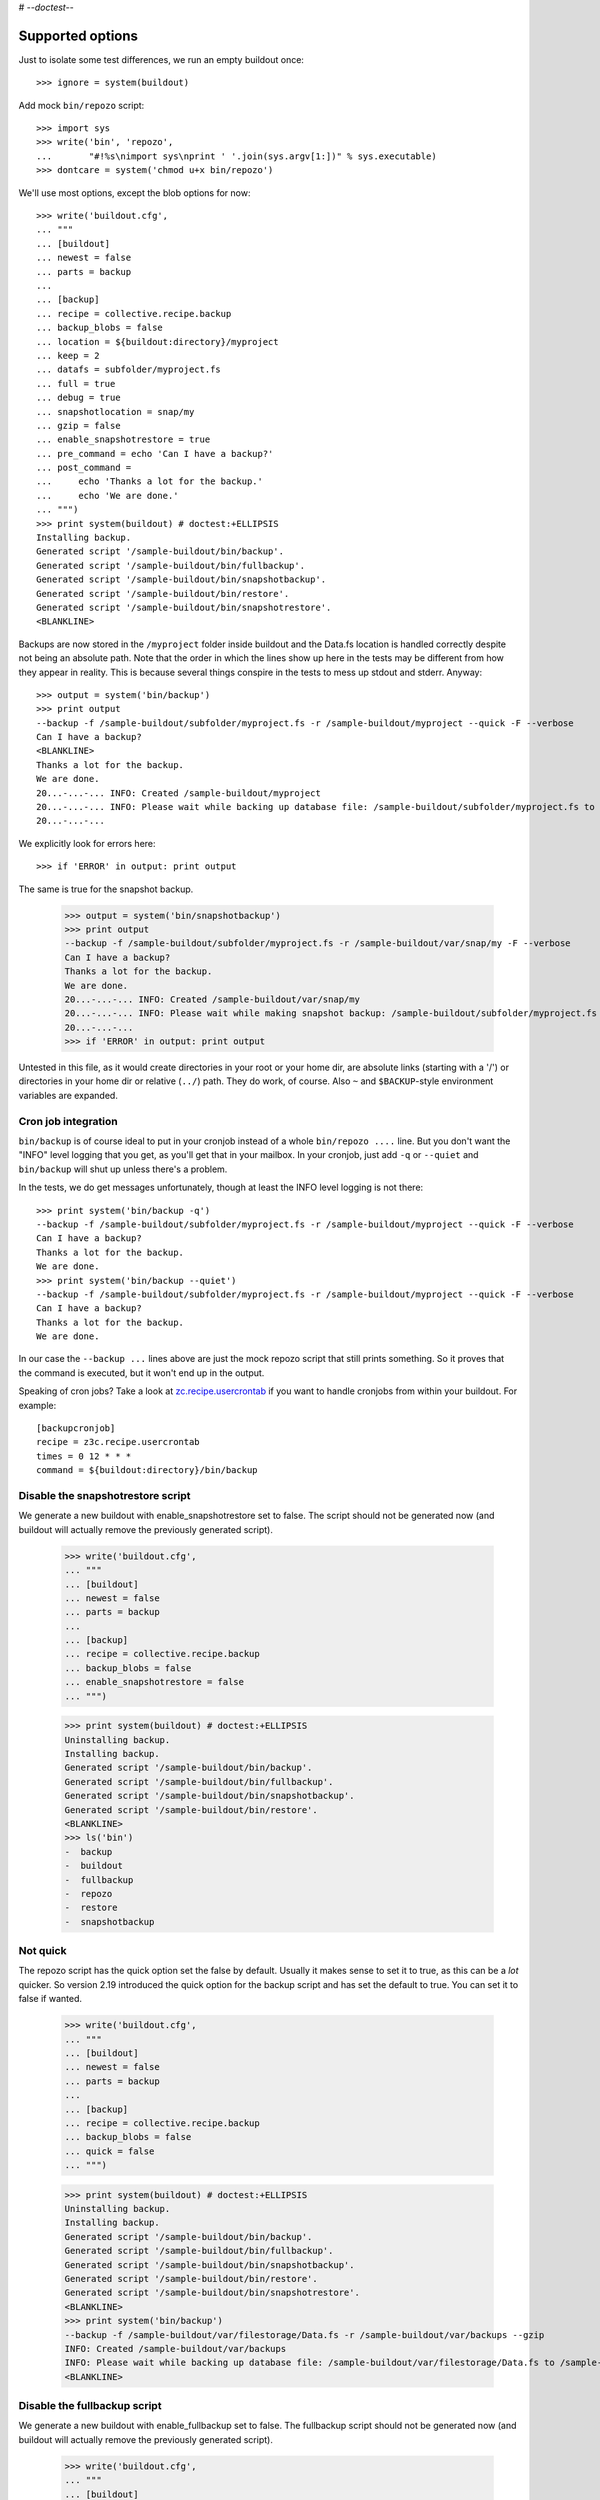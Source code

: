 # -*-doctest-*-

Supported options
=================

Just to isolate some test differences, we run an empty buildout once::

    >>> ignore = system(buildout)

Add mock ``bin/repozo`` script::

    >>> import sys
    >>> write('bin', 'repozo',
    ...       "#!%s\nimport sys\nprint ' '.join(sys.argv[1:])" % sys.executable)
    >>> dontcare = system('chmod u+x bin/repozo')

We'll use most options, except the blob options for now::

    >>> write('buildout.cfg',
    ... """
    ... [buildout]
    ... newest = false
    ... parts = backup
    ...
    ... [backup]
    ... recipe = collective.recipe.backup
    ... backup_blobs = false
    ... location = ${buildout:directory}/myproject
    ... keep = 2
    ... datafs = subfolder/myproject.fs
    ... full = true
    ... debug = true
    ... snapshotlocation = snap/my
    ... gzip = false
    ... enable_snapshotrestore = true
    ... pre_command = echo 'Can I have a backup?'
    ... post_command =
    ...     echo 'Thanks a lot for the backup.'
    ...     echo 'We are done.'
    ... """)
    >>> print system(buildout) # doctest:+ELLIPSIS
    Installing backup.
    Generated script '/sample-buildout/bin/backup'.
    Generated script '/sample-buildout/bin/fullbackup'.
    Generated script '/sample-buildout/bin/snapshotbackup'.
    Generated script '/sample-buildout/bin/restore'.
    Generated script '/sample-buildout/bin/snapshotrestore'.
    <BLANKLINE>

Backups are now stored in the ``/myproject`` folder inside buildout
and the Data.fs location is handled correctly despite not being an
absolute path.  Note that the order in which the lines show up here in
the tests may be different from how they appear in reality.  This is
because several things conspire in the tests to mess up stdout and
stderr.  Anyway::

    >>> output = system('bin/backup')
    >>> print output
    --backup -f /sample-buildout/subfolder/myproject.fs -r /sample-buildout/myproject --quick -F --verbose
    Can I have a backup?
    <BLANKLINE>
    Thanks a lot for the backup.
    We are done.
    20...-...-... INFO: Created /sample-buildout/myproject
    20...-...-... INFO: Please wait while backing up database file: /sample-buildout/subfolder/myproject.fs to /sample-buildout/myproject
    20...-...-...

We explicitly look for errors here::

    >>> if 'ERROR' in output: print output

The same is true for the snapshot backup.

    >>> output = system('bin/snapshotbackup')
    >>> print output
    --backup -f /sample-buildout/subfolder/myproject.fs -r /sample-buildout/var/snap/my -F --verbose
    Can I have a backup?
    Thanks a lot for the backup.
    We are done.
    20...-...-... INFO: Created /sample-buildout/var/snap/my
    20...-...-... INFO: Please wait while making snapshot backup: /sample-buildout/subfolder/myproject.fs to /sample-buildout/var/snap/my
    20...-...-...
    >>> if 'ERROR' in output: print output

Untested in this file, as it would create directories in your root or your
home dir, are absolute links (starting with a '/') or directories in your home
dir or relative (``../``) path. They do work, of course. Also ``~`` and
``$BACKUP``-style environment variables are expanded.


Cron job integration
--------------------

``bin/backup`` is of course ideal to put in your cronjob instead of a whole
``bin/repozo ....`` line. But you don't want the "INFO" level logging that you
get, as you'll get that in your mailbox. In your cronjob, just add ``-q`` or
``--quiet`` and ``bin/backup`` will shut up unless there's a problem.

In the tests, we do get messages unfortunately, though at least the
INFO level logging is not there::

    >>> print system('bin/backup -q')
    --backup -f /sample-buildout/subfolder/myproject.fs -r /sample-buildout/myproject --quick -F --verbose
    Can I have a backup?
    Thanks a lot for the backup.
    We are done.
    >>> print system('bin/backup --quiet')
    --backup -f /sample-buildout/subfolder/myproject.fs -r /sample-buildout/myproject --quick -F --verbose
    Can I have a backup?
    Thanks a lot for the backup.
    We are done.

In our case the ``--backup ...`` lines above are just the mock repozo script
that still prints something. So it proves that the command is executed, but it
won't end up in the output.

Speaking of cron jobs?  Take a look at `zc.recipe.usercrontab
<http://pypi.python.org/pypi/z3c.recipe.usercrontab>`_ if you want to handle
cronjobs from within your buildout.  For example::

    [backupcronjob]
    recipe = z3c.recipe.usercrontab
    times = 0 12 * * *
    command = ${buildout:directory}/bin/backup


Disable the snapshotrestore script
----------------------------------

We generate a new buildout
with enable_snapshotrestore set to false. The script should not be
generated now (and buildout will actually remove the previously
generated script).

    >>> write('buildout.cfg',
    ... """
    ... [buildout]
    ... newest = false
    ... parts = backup
    ...
    ... [backup]
    ... recipe = collective.recipe.backup
    ... backup_blobs = false
    ... enable_snapshotrestore = false
    ... """)

    >>> print system(buildout) # doctest:+ELLIPSIS
    Uninstalling backup.
    Installing backup.
    Generated script '/sample-buildout/bin/backup'.
    Generated script '/sample-buildout/bin/fullbackup'.
    Generated script '/sample-buildout/bin/snapshotbackup'.
    Generated script '/sample-buildout/bin/restore'.
    <BLANKLINE>
    >>> ls('bin')
    -  backup
    -  buildout
    -  fullbackup
    -  repozo
    -  restore
    -  snapshotbackup


Not quick
---------

The repozo script has the quick option set the false by default.
Usually it makes sense to set it to true, as this can be a *lot*
quicker.  So version 2.19 introduced the quick option for the backup
script and has set the default to true.  You can set it to false if
wanted.

    >>> write('buildout.cfg',
    ... """
    ... [buildout]
    ... newest = false
    ... parts = backup
    ...
    ... [backup]
    ... recipe = collective.recipe.backup
    ... backup_blobs = false
    ... quick = false
    ... """)

    >>> print system(buildout) # doctest:+ELLIPSIS
    Uninstalling backup.
    Installing backup.
    Generated script '/sample-buildout/bin/backup'.
    Generated script '/sample-buildout/bin/fullbackup'.
    Generated script '/sample-buildout/bin/snapshotbackup'.
    Generated script '/sample-buildout/bin/restore'.
    Generated script '/sample-buildout/bin/snapshotrestore'.
    <BLANKLINE>
    >>> print system('bin/backup')
    --backup -f /sample-buildout/var/filestorage/Data.fs -r /sample-buildout/var/backups --gzip
    INFO: Created /sample-buildout/var/backups
    INFO: Please wait while backing up database file: /sample-buildout/var/filestorage/Data.fs to /sample-buildout/var/backups
    <BLANKLINE>


Disable the fullbackup script
-----------------------------

We generate a new buildout with enable_fullbackup set to false.  The
fullbackup script should not be generated now (and buildout will
actually remove the previously generated script).

    >>> write('buildout.cfg',
    ... """
    ... [buildout]
    ... newest = false
    ... parts = backup
    ...
    ... [backup]
    ... recipe = collective.recipe.backup
    ... backup_blobs = false
    ... enable_fullbackup = false
    ... """)

    >>> print system(buildout) # doctest:+ELLIPSIS
    Uninstalling backup.
    Installing backup.
    Generated script '/sample-buildout/bin/backup'.
    Generated script '/sample-buildout/bin/snapshotbackup'.
    Generated script '/sample-buildout/bin/restore'.
    Generated script '/sample-buildout/bin/snapshotrestore'.
    <BLANKLINE>
    >>> ls('bin')
    -  backup
    -  buildout
    -  repozo
    -  restore
    -  snapshotbackup
    -  snapshotrestore
